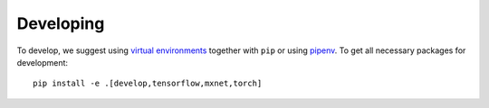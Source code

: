 Developing
==========

To develop, we suggest using `virtual environments <https://virtualenvwrapper.readthedocs.io/en/latest/>`__ together with ``pip`` or using `pipenv <https://pipenv.readthedocs.io/en/latest/>`__. To get all necessary packages for development::

    pip install -e .[develop,tensorflow,mxnet,torch]
